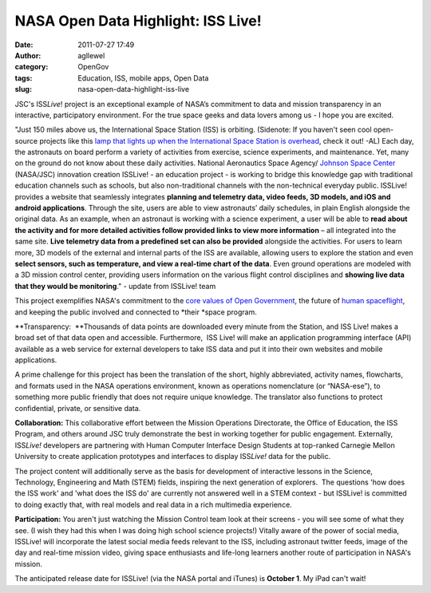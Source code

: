 NASA Open Data Highlight: ISS Live!
###################################
:date: 2011-07-27 17:49
:author: agllewel
:category: OpenGov
:tags: Education, ISS, mobile apps, Open Data
:slug: nasa-open-data-highlight-iss-live

JSC's ISS\ *Live*! project is an exceptional example of NASA’s
commitment to data and mission transparency in an interactive,
participatory environment. For the true space geeks and data lovers
among us - I hope you are excited.

"Just 150 miles above us, the International Space Station (ISS) is
orbiting. (Sidenote: If you haven't seen cool open-source projects like
this \ `lamp that lights up when the International Space Station is
overhead`_, check it out! -AL) Each day, the astronauts on board perform
a variety of activities from exercise, science experiments, and
maintenance. Yet, many on the ground do not know about these daily
activities. National Aeronautics Space Agency/ `Johnson Space Center`_
(NASA/JSC) innovation creation ISSLive! - an education project - is
working to bridge this knowledge gap with traditional education channels
such as schools, but also non-traditional channels with the
non-technical everyday public. ISSLive! provides a website that
seamlessly integrates **planning and telemetry data, video feeds, 3D
models, and iOS and android applications**. Through the site, users are
able to view astronauts’ daily schedules, in plain English alongside the
original data. As an example, when an astronaut is working with a
science experiment, a user will be able to **read about the activity and
for more detailed activities follow provided links to view more
information** – all integrated into the same site. **Live telemetry data
from a predefined set can also be provided** alongside the activities.
For users to learn more, 3D models of the external and internal parts of
the ISS are available, allowing users to explore the station and even
**select sensors, such as temperature, and view a real-time chart of the
data**. Even ground operations are modeled with a 3D mission control
center, providing users information on the various flight control
disciplines and **showing live data that they would be monitoring**." -
update from ISSLive! team

This project exemplifies NASA's commitment to the `core values of Open
Government`_, the future of `human spaceflight`_, and keeping the public
involved and connected to *their *\ space program.

**Transparency:  **\ Thousands of data points are downloaded every
minute from the Station, and ISS Live! makes a broad set of that data
open and accessible. Furthermore,  ISS Live! will make an application
programming interface (API) available as a web service for external
developers to take ISS data and put it into their own websites and
mobile applications.

A prime challenge for this project has been the translation of the
short, highly abbreviated, activity names, flowcharts, and formats used
in the NASA operations environment, known as operations nomenclature (or
“NASA-ese”), to something more public friendly that does not require
unique knowledge. The translator also functions to protect confidential,
private, or sensitive data.

**Collaboration:** This collaborative effort between the Mission
Operations Directorate, the Office of Education, the ISS Program, and
others around JSC truly demonstrate the best in working together for
public engagement. Externally, ISS\ *Live!* developers are partnering
with Human Computer Interface Design Students at top-ranked Carnegie
Mellon University to create application prototypes and interfaces to
display ISS\ *Live!* data for the public.

The project content will additionally serve as the basis for development
of interactive lessons in the Science, Technology, Engineering and Math
(STEM) fields, inspiring the next generation of explorers.  The
questions 'how does the ISS work' and 'what does the ISS do' are
currently not answered well in a STEM context - but ISSLive! is
committed to doing exactly that, with real models and real data in a
rich multimedia experience.

**Participation:** You aren't just watching the Mission Control team
look at their screens - you will see some of what they see. (I wish they
had this when I was doing high school science projects!) Vitally aware
of the power of social media, ISSLive! will incorporate the latest
social media feeds relevant to the ISS, including astronaut twitter
feeds, image of the day and real-time mission video, giving space
enthusiasts and life-long learners another route of participation in
NASA's mission.

The anticipated release date for ISSLive! (via the NASA portal and
iTunes) is **October 1**. My iPad can't wait!

.. _lamp that lights up when the International Space Station is overhead: http://blog.makezine.com/archive/2011/06/iss-lamp-glows-when-space-station-is-overhead.html
.. _Johnson Space Center: http://www.nasa.gov/centers/johnson/home/index.html
.. _core values of Open Government: http://www.nasa.gov/open/plan/index.html
.. _human spaceflight: http://spaceflight.nasa.gov/home/index.html
